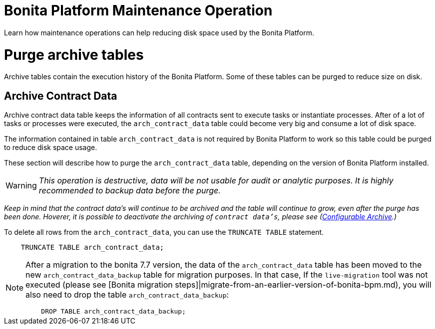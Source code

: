 = Bonita Platform Maintenance Operation
:description: :doctype: book

:doctype: book

Learn how maintenance operations can help reducing disk space used by the Bonita Platform.

= Purge archive tables

Archive tables contain the execution history of the Bonita Platform. Some of these tables can be purged to reduce size on disk.

== Archive Contract Data

Archive contract data table keeps the information of all contracts sent to execute tasks or instantiate processes. After of a lot of tasks or processes were executed, the `arch_contract_data` table could become very big and consume a lot of disk space.

The information contained in table `arch_contract_data` is not required by Bonita Platform to work so this table could be purged to reduce disk space usage.

These section will describe how to purge the `arch_contract_data` table, depending on the version of Bonita Platform installed.

[WARNING]
====


_This operation is destructive, data will be not usable for audit or analytic purposes. It is highly recommended to backup data before the purge._
====

_Keep in mind that the contract data's will continue to be archived and the table will continue to grow, even after the purge has been done. Hoverer, it is possible to deactivate the archiving of `contract data's`, please see (xref:configurable-archive.adoc[Configurable Archive].)_

To delete all rows from the `arch_contract_data`, you can use the `TRUNCATE TABLE` statement.

----
    TRUNCATE TABLE arch_contract_data;
----

[NOTE]
====


After a migration to the bonita 7.7 version, the data of the `arch_contract_data` table has been moved to the new `arch_contract_data_backup` table for migration purposes.
In that case, If the `live-migration` tool was not executed (please see [Bonita migration steps]|migrate-from-an-earlier-version-of-bonita-bpm.md), you will also need to drop the table `arch_contract_data_backup`:

----
    DROP TABLE arch_contract_data_backup;
----

====
